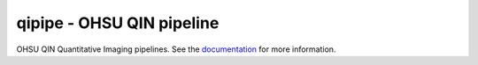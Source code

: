 qipipe - OHSU QIN pipeline
==========================

OHSU QIN Quantitative Imaging pipelines.
See the `documentation`_ for more information.

.. Targets:

.. _documentation: http://quip1.ohsu.edu:8080/qipipe
